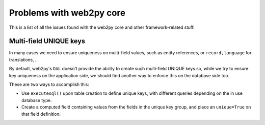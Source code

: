 #########################
Problems with web2py core
#########################

This is a list of all the issues found with the web2py core and other
framework-related stuff.


.. _issues_multi-field-unique-keys:

Multi-field UNIQUE keys
=======================
In many cases we need to ensure uniqueness on multi-field values,
such as entity references, or ``record,language`` for translations, ..

By default, web2py's ``DAL`` doesn't provide the ability to create
such multi-field UNIQUE keys so, while we try to ensure key uniqueness
on the application side, we should find another way to enforce this
on the database side too.

These are two ways to accomplish this:

* Use ``executesql()`` upon table creation to define unique keys,
  with different queries depending on the in use database type.
* Create a computed field containing values from the fields in the
  unique key group, and place an ``unique=True`` on that field definition.
